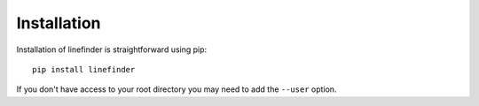 Installation
==========

Installation of linefinder is straightforward using pip: ::

   pip install linefinder

If you don't have access to your root directory you may need to add the ``--user`` option.
